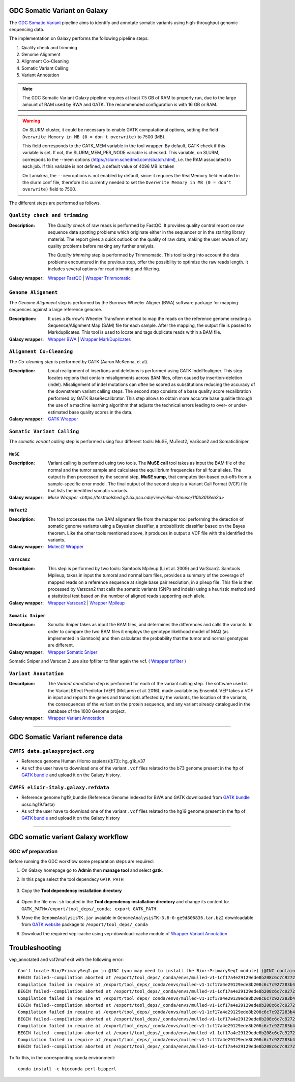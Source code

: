 GDC Somatic Variant on Galaxy
=============================

The `GDC Somatic Variant <https://gdc.cancer.gov/node/246>`_ pipeline aims to identify and annotate somatic variants using high-throughput genomic sequencing data.

The implementation on Galaxy performs the following pipeline steps:

#. Quality check and trimming

#. Genome Alignment

#. Alignment Co-Cleaning

#. Somatic Variant Calling

#. Variant Annotation

.. note::

   The GDC Somatic Variant Galaxy pipeline requires at least 7.5 GB of RAM to properly run, due to the large amount of RAM used by BWA and GATK. The recommended configuration is with 16 GB or RAM.

.. warning::   
   On SLURM cluster, it could be necessary to enable GATK computational options, setting the field
   ``Overwrite Memory in MB (0 = don't overwrite)`` to 7500 (MB).
   
   This field corresponds to the GATK_MEM variable in the tool wrapper.
   By default, GATK check if this variable is set. If not, the SLURM_MEM_PER_NODE variable is checked.
   This variable, on SLURM, correspods to the --mem options (https://slurm.schedmd.com/sbatch.html), i.e. the RAM associated to each job.
   If this variable is not defined, a default value of 4096 MB is taken
   
   On Laniakea, the ``--mem`` options is not enabled by default, since it requires the RealMemory field enabled in the slurm.conf file, therefore it is currently needed to set the ``Overwrite Memory in MB (0 = don't overwrite)`` field to 7500.
   
   
The different steps are performed as follows.

------------------------------
``Quality check and trimming``
------------------------------

:Description:
	The *Quality check* of raw reads is performed by FastQC. It provides quality control report on raw sequence data spotting problems which originate either in the sequencer or in the starting library material. The report gives a quick outlook on the quality of raw data, making the user aware of any quality problems before making any further analysis. 

	The *Quality trimming* step is performed by Trimmomatic. This tool taking into account the data problems encountered in the previous step, offer the possibility to optimize the raw reads length. It includes several options for read trimming and filtering. 

:Galaxy wrapper: `Wrapper FastQC <https://toolshed.g2.bx.psu.edu/repository?repository_id=ca249a25748b71a3>`_ | `Wrapper Trimmomatic <https://toolshed.g2.bx.psu.edu/repository?repository_id=ef9e620e9ac844b3>`_

--------------------
``Genome Alignment``
--------------------

The *Genome Alignment* step is performed by the Burrows-Wheeler Aligner (BWA) software package for mapping sequences against a large reference genome.

:Descriptiom:
	It uses a Burrow's Wheeler Transform method to map the reads on the reference genome creating a Sequence/Alignment Map (SAM) file for each sample. After the mapping, the output file is passed to Markduplicates. This tool is used to locate and tags duplicate reads within a BAM file.

:Galaxy wrapper: `Wrapper BWA <https://toolshed.g2.bx.psu.edu/view/devteam/bwa/01ac0a5fedc3>`_ | `Wrapper MarkDuplicates <https://toolshed.g2.bx.psu.edu/repository?repository_id=c45d6c51a4fcfc6c>`_

-------------------------
``Alignment Co-Cleaning``
-------------------------

The *Co-cleaning step* is performed by GATK (Aaron McKenna, et al). 

:Description:
	Local realignment of insertions and deletions is performed using GATK IndelRealigner. This step locates regions that contain misalignments across BAM files, often caused by insertion-deletion (indel). Misalignment of indel mutations can often be scored as substitutions reducing the accuracy of the downstream variant calling steps. The second step consists of a base quality score recalibration performed by GATK BaseRecalibrator. This step allows to obtain more accurate base qualitie through the use of a machine learning algorithm that adjusts the technical errors leading to over- or under-estimated base quality scores in the data.

:Galaxy wrapper: `GATK Wrapper <https://toolshed.g2.bx.psu.edu/view/avowinkel/gatk/b80ff7f43ad1>`_

---------------------------
``Somatic Variant Calling``
---------------------------

The *somatic variant calling* step is performed using four different tools: MuSE, MuTect2, VarScan2 and SomaticSniper.

********
``MuSE``
********

:Description:
	Variant calling is performed using two tools. The **MuSE call** tool takes as input the BAM file of the normal and the tumor sample and calculates the equilibrium frequencies for all four alleles. The output is then processed by the second step, **MuSE sump**, that computes tier-based cut-offs from a sample-specific error model. The final output of the second step is a Variant Call Format (VCF) file that lists the identified somatic variants.

:Galaxy wrapper: `Muse Wrapper <https://testtoolshed.g2.bx.psu.edu/view/elixir-it/muse/110b3018eb2a>`

***********
``MuTect2``
***********

:Description:
	The tool processes the raw BAM alignment file from the mapper tool performing the detection of somatic genome variants using a Bayesian classifier, a probabilistic classifier based on the Bayes theorem. Like the other tools mentioned above, it produces in output a VCF file with the identified the variants.

:Galaxy wrapper: `Mutect2 Wrapper <https://testtoolshed.g2.bx.psu.edu/view/elixir-it/mutect2/e3662508ee26>`_

************
``Varscan2``
************

:Descritpion:
     This step is performed by two tools: Samtools Mpileup (Li et al. 2009) and VarScan2. Samtools Mpileup, takes in input the tumoral and normal bam files, provides a summary of the coverage of mapped reads on a reference sequence at single base pair resolution, in a pileup file. This file is then processed by Varscan2 that calls the somatic variants (SNPs and indels) using a heuristic method and a statistical test based on the number of aligned reads supporting each allele.

:Galaxy wrapper: `Wrapper Varscan2 <https://toolshed.g2.bx.psu.edu/view/devteam/varscan_version_2/bc1e0cd41241>`_ | `Wrapper Mpileup <https://toolshed.g2.bx.psu.edu/view/devteam/samtools_mpileup/fa7ad9b89f4a>`_
        

******************
``Somatic Sniper``
******************

:Descritpion:
	Somatic Sniper takes as input the BAM files, and determines the differences and calls the variants. In order to compare the two BAM files it employs the genotype likelihood model of MAQ (as implemented in Samtools) and then calculates the probability that the tumor and normal genotypes are different.

:Galaxy wrapper: `Wrapper Somatic Sniper <https://testtoolshed.g2.bx.psu.edu/view/elixir-it/somaticsniper/f7d69881bdec>`_

Somatic Sniper and Varscan 2 use also fpfilter to filter again the vcf. ( `Wrapper fpfilter <https://testtoolshed.g2.bx.psu.edu/view/elixir-it/fpfilter/0f17ca98338e>`_ )

----------------------
``Variant Annotation``
----------------------

:Descritpion:
	The *Variant annotation* step is performed for each of the variant calling step. The software used is the Variant Effect Predictor (VEP) (McLaren et al. 2016), made available by Ensembl. VEP takes a VCF in input and reports the genes and transcripts affected by the variants, the location of the variants, the consequences of the variant on the protein sequence, and any variant already catalogued in the database of the 1000 Genome project.

:Galaxy wrapper: `Wrapper Variant Annotation <https://testtoolshed.g2.bx.psu.edu/view/elixir-it/vep86_vcf2maf/ca1e48c52db9>`_

---------------------

GDC Somatic Variant reference data
==================================

--------------------------------
``CVMFS data.galaxyproject.org``
--------------------------------

- Reference genome Human (Homo sapiens)(b73): hg_g1k_v37
- As vcf the user have to download one of the variant ``.vcf`` files related to the b73 genome present in the ftp of `GATK bundle <https://software.broadinstitute.org/gatk/download/bundle>`_ and upload it on the Galaxy history.

-------------------------------------
``CVMFS elixir-italy.galaxy.refdata``
-------------------------------------

- Reference genome hg19_bundle (Reference Genome indexed for BWA and GATK downloaded from `GATK bundle <https://software.broadinstitute.org/gatk/download/bundle>`_ ucsc.hg19.fasta)
- As vcf the user have to download one of the variant ``.vcf`` files related to the hg19 genome present in the ftp of `GATK bundle <https://software.broadinstitute.org/gatk/download/bundle>`_ and upload it on the Galaxy history

---------------------

GDC somatic variant Galaxy workflow
===================================

------------------
GDC wf preparation 
------------------

Before running the GDC workflow some preparation steps are required:

#. On Galaxy homepage go to **Admin** then **manage tool** and select **gatk**.

#. In this page select the tool dependecy ``GATK_PATH``

   .. figure:: img/GATK_dependencies.png 
      :scale: 50%
      :align: center

#. Copy the **Tool dependency installation directory**

   .. figure:: img/GATK_PATH.png
      :scale: 50%
      :align: center

#. Open the file ``env.sh`` located in the **Tool dependency installation directory** and change its content to: ``GATK_PATH=/export/tool_deps/_conda; export GATK_PATH``

#. Move the ``GenomeAnalysisTK.jar`` avaiable in ``GenomeAnalysisTK-3.8-0-ge9d806836.tar.bz2`` downloadable from `GATK website <https://software.broadinstitute.org/gatk/download/archive>`_ package to ``/export/tool_deps/_conda``

#. Download the required vep-cache using vep-download-cache module of `Wrapper Variant Annotation <https://testtoolshed.g2.bx.psu.edu/view/elixir-it/vep86_vcf2maf/ca1e48c52db9>`_

.. figure:: img/galaxy_gdc_workflow.png
   :scale: 50%
   :align: center

.. centered:: The Galaxy workflow that connects together all the tool of the GDC-DNA-seq pipeline in order to be automatically performed in a single step.

Troubleshooting
===============

vep_annotated and vcf2maf exit with the following error:

::

  Can't locate Bio/PrimarySeqI.pm in @INC (you may need to install the Bio::PrimarySeqI module) (@INC contains: /export/tool_deps/_conda/envs/mulled-v1-1cf17a4e29129ede8b208c6c7c927283b476352e9fbed97e30914485f334b89b/share/variant-effect-predictor-86-0 /export/tool_deps/_conda/envs/mulled-v1-1cf17a4e29129ede8b208c6c7c927283b476352e9fbed97e30914485f334b89b/lib/site_perl/5.26.2/x86_64-linux-thread-multi /export/tool_deps/_conda/envs/mulled-v1-1cf17a4e29129ede8b208c6c7c927283b476352e9fbed97e30914485f334b89b/lib/site_perl/5.26.2 /export/tool_deps/_conda/envs/mulled-v1-1cf17a4e29129ede8b208c6c7c927283b476352e9fbed97e30914485f334b89b/lib/5.26.2/x86_64-linux-thread-multi /export/tool_deps/_conda/envs/mulled-v1-1cf17a4e29129ede8b208c6c7c927283b476352e9fbed97e30914485f334b89b/lib/5.26.2 .) at /export/tool_deps/_conda/envs/mulled-v1-1cf17a4e29129ede8b208c6c7c927283b476352e9fbed97e30914485f334b89b/share/variant-effect-predictor-86-0/Bio/EnsEMBL/Slice.pm line 75.
  BEGIN failed--compilation aborted at /export/tool_deps/_conda/envs/mulled-v1-1cf17a4e29129ede8b208c6c7c927283b476352e9fbed97e30914485f334b89b/share/variant-effect-predictor-86-0/Bio/EnsEMBL/Slice.pm line 75.
  Compilation failed in require at /export/tool_deps/_conda/envs/mulled-v1-1cf17a4e29129ede8b208c6c7c927283b476352e9fbed97e30914485f334b89b/share/variant-effect-predictor-86-0/Bio/EnsEMBL/Feature.pm line 84.
  BEGIN failed--compilation aborted at /export/tool_deps/_conda/envs/mulled-v1-1cf17a4e29129ede8b208c6c7c927283b476352e9fbed97e30914485f334b89b/share/variant-effect-predictor-86-0/Bio/EnsEMBL/Feature.pm line 84.
  Compilation failed in require at /export/tool_deps/_conda/envs/mulled-v1-1cf17a4e29129ede8b208c6c7c927283b476352e9fbed97e30914485f334b89b/share/variant-effect-predictor-86-0/Bio/EnsEMBL/Variation/BaseVariationFeature.pm line 58.
  BEGIN failed--compilation aborted at /export/tool_deps/_conda/envs/mulled-v1-1cf17a4e29129ede8b208c6c7c927283b476352e9fbed97e30914485f334b89b/share/variant-effect-predictor-86-0/Bio/EnsEMBL/Variation/BaseVariationFeature.pm line 58.
  Compilation failed in require at /export/tool_deps/_conda/envs/mulled-v1-1cf17a4e29129ede8b208c6c7c927283b476352e9fbed97e30914485f334b89b/share/variant-effect-predictor-86-0/Bio/EnsEMBL/Variation/VariationFeature.pm line 97.
  BEGIN failed--compilation aborted at /export/tool_deps/_conda/envs/mulled-v1-1cf17a4e29129ede8b208c6c7c927283b476352e9fbed97e30914485f334b89b/share/variant-effect-predictor-86-0/Bio/EnsEMBL/Variation/VariationFeature.pm line 97.
  Compilation failed in require at /export/tool_deps/_conda/envs/mulled-v1-1cf17a4e29129ede8b208c6c7c927283b476352e9fbed97e30914485f334b89b/share/variant-effect-predictor-86-0/Bio/EnsEMBL/Variation/Utils/VEP.pm line 81.
  BEGIN failed--compilation aborted at /export/tool_deps/_conda/envs/mulled-v1-1cf17a4e29129ede8b208c6c7c927283b476352e9fbed97e30914485f334b89b/share/variant-effect-predictor-86-0/Bio/EnsEMBL/Variation/Utils/VEP.pm line 81.
  Compilation failed in require at /export/tool_deps/_conda/envs/mulled-v1-1cf17a4e29129ede8b208c6c7c927283b476352e9fbed97e30914485f334b89b/bin/variant_effect_predictor.pl line 72.
  BEGIN failed--compilation aborted at /export/tool_deps/_conda/envs/mulled-v1-1cf17a4e29129ede8b208c6c7c927283b476352e9fbed97e30914485f334b89b/bin/variant_effect_predictor.pl line 72.

To fix this, in  the corresponding conda environment:

::

  conda install -c bioconda perl-bioperl

